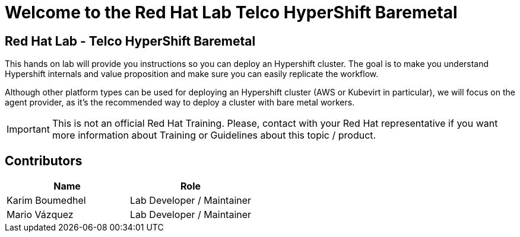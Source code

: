 = Welcome to the Red Hat Lab Telco HyperShift Baremetal
:page-layout: home
:!sectids:

[.text-center.strong]
== Red Hat Lab - Telco HyperShift Baremetal

This hands on lab will provide you instructions so you can deploy an Hypershift cluster. The goal is to make you understand Hypershift internals and value proposition and make sure you can easily replicate the workflow.

Although other platform types can be used for deploying an Hypershift cluster (AWS or Kubevirt in particular), we will focus on the agent provider, as it's the recommended way to deploy a cluster with bare metal workers.

IMPORTANT: This is not an official Red Hat Training. Please, contact with your Red Hat representative if you want more information about Training or Guidelines about this topic / product.

[#contributors]
== Contributors

[cols="1,1"]
|===
|Name |Role

|Karim Boumedhel
|Lab Developer / Maintainer

|Mario Vázquez
|Lab Developer / Maintainer

|===
